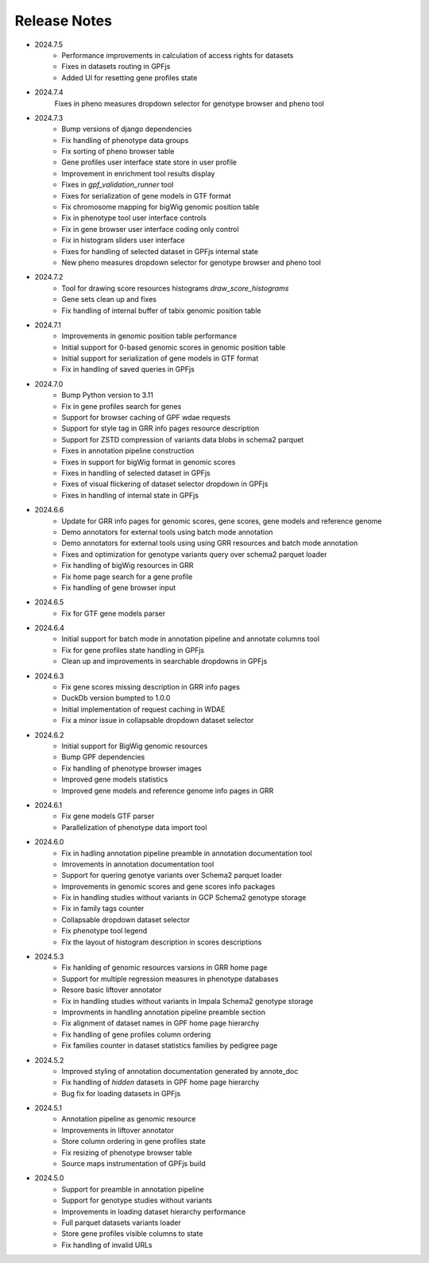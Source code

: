 Release Notes
=============

* 2024.7.5
    * Performance improvements in calculation of access rights for datasets
    * Fixes in datasets routing in GPFjs
    * Added UI for resetting gene profiles state

* 2024.7.4
    Fixes in pheno measures dropdown selector for genotype browser and pheno tool


* 2024.7.3
    * Bump versions of django dependencies
    * Fix handling of phenotype data groups
    * Fix sorting of pheno browser table
    * Gene profiles user interface state store in user profile
    * Improvement in enrichment tool results display
    * Fixes in `gpf_validation_runner` tool
    * Fixes for serialization of gene models in GTF format
    * Fix chromosome mapping for bigWig genomic position table
    * Fix in phenotype tool user interface controls
    * Fix in gene browser user interface coding only control
    * Fix in histogram sliders user interface
    * Fixes for handling of selected dataset in GPFjs internal state
    * New pheno measures dropdown selector for genotype browser and pheno tool


* 2024.7.2
    * Tool for drawing score resources histograms `draw_score_histograms`
    * Gene sets clean up and fixes
    * Fix handling of internal buffer of tabix genomic position table


* 2024.7.1
    * Improvements in genomic position table performance
    * Initial support for 0-based genomic scores in genomic position table
    * Initial support for serialization of gene models in GTF format
    * Fix in handling of saved queries in GPFjs

* 2024.7.0
    * Bump Python version to 3.11
    * Fix in gene profiles search for genes
    * Support for browser caching of GPF wdae requests
    * Support for style tag in GRR info pages resource description
    * Support for ZSTD compression of variants data blobs in schema2 parquet
    * Fixes in annotation pipeline construction
    * Fixes in support for bigWig format in genomic scores
    * Fixes in handling of selected dataset in GPFjs
    * Fixes of visual flickering of dataset selector dropdown in GPFjs
    * Fixes in handling of internal state in GPFjs

* 2024.6.6
    * Update for GRR info pages for genomic scores, gene scores, gene models
      and reference genome
    * Demo annotators for external tools using batch mode annotation
    * Demo annotators for external tools using using GRR resources and 
      batch mode annotation
    * Fixes and optimization for genotype variants query over schema2
      parquet loader
    * Fix handling of bigWig resources in GRR
    * Fix home page search for a gene profile
    * Fix handling of gene browser input

* 2024.6.5
    * Fix for GTF gene models parser
* 2024.6.4
    * Initial support for batch mode in annotation pipeline and
      annotate columns tool
    * Fix for gene profiles state handling in GPFjs
    * Clean up and improvements in searchable dropdowns in GPFjs
* 2024.6.3
    * Fix gene scores missing description in GRR info pages
    * DuckDb version bumpted to 1.0.0
    * Initial implementation of request caching in WDAE
    * Fix a minor issue in collapsable dropdown dataset selector
* 2024.6.2
    * Initial support for BigWig genomic resources
    * Bump GPF dependencies
    * Fix handling of phenotype browser images
    * Improved gene models statistics
    * Improved gene models and reference genome info pages in GRR
* 2024.6.1
    * Fix gene models GTF parser
    * Parallelization of phenotype data import tool
* 2024.6.0
    * Fix in hadling annotation pipeline preamble in annotation documentation
      tool
    * Imrovements in annotation documentation tool
    * Support for quering genotye variants over Schema2 parquet loader
    * Improvements in genomic scores and gene scores info packages
    * Fix in handling studies without variants in GCP Schema2 genotype
      storage
    * Fix in family tags counter
    * Collapsable dropdown dataset selector
    * Fix phenotype tool legend
    * Fix the layout of histogram description in scores descriptions

* 2024.5.3
    * Fix hanlding of genomic resources varsions in GRR home page
    * Support for multiple regression measures in phenotype databases
    * Resore basic liftover annotator
    * Fix in handling studies without variants in Impala Schema2 genotype
      storage
    * Improvments in handling annotation pipeline preamble section
    * Fix alignment of dataset names in GPF home page hierarchy
    * Fix handling of gene profiles column ordering
    * Fix families counter in dataset statistics families by pedigree page

* 2024.5.2
    * Improved styling of annotation documentation generated by annote_doc
    * Fix handling of `hidden` datasets in GPF home page hierarchy
    * Bug fix for loading datasets in GPFjs
		
* 2024.5.1
    * Annotation pipeline as genomic resource
    * Improvements in liftover annotator
    * Store column ordering in gene profiles state
    * Fix resizing of phenotype browser table
    * Source maps instrumentation of GPFjs build
		

* 2024.5.0
    * Support for preamble in annotation pipeline
    * Support for genotype studies without variants
    * Improvements in loading dataset hierarchy performance
    * Full parquet datasets variants loader
    * Store gene profiles visible columns to state
    * Fix handling of invalid URLs
